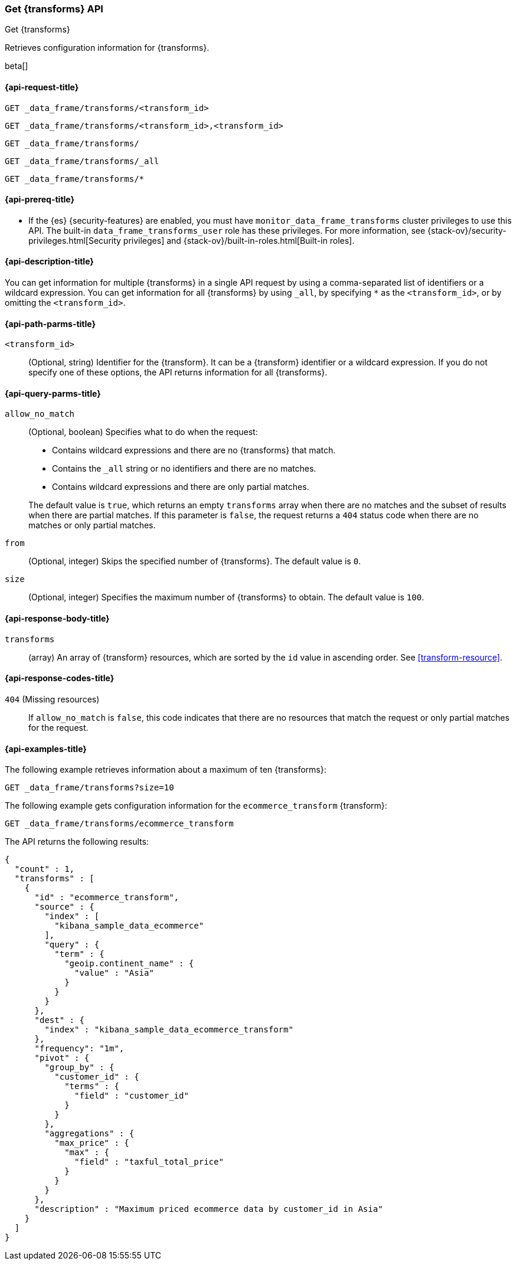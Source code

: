 [role="xpack"]
[testenv="basic"]
[[get-transform]]
=== Get {transforms} API

[subs="attributes"]
++++
<titleabbrev>Get {transforms}</titleabbrev>
++++

Retrieves configuration information for {transforms}.

beta[]

[[get-transform-request]]
==== {api-request-title}

`GET _data_frame/transforms/<transform_id>` +

`GET _data_frame/transforms/<transform_id>,<transform_id>` +

`GET _data_frame/transforms/` +

`GET _data_frame/transforms/_all` +

`GET _data_frame/transforms/*`

[[get-transform-prereqs]]
==== {api-prereq-title}

* If the {es} {security-features} are enabled, you must have
`monitor_data_frame_transforms` cluster privileges to use this API. The built-in
`data_frame_transforms_user` role has these privileges. For more information,
see {stack-ov}/security-privileges.html[Security privileges] and
{stack-ov}/built-in-roles.html[Built-in roles].

[[get-transform-desc]]
==== {api-description-title}

You can get information for multiple {transforms} in a single API
request by using a comma-separated list of identifiers or a wildcard expression.
You can get information for all {transforms} by using `_all`, by
specifying `*` as the `<transform_id>`, or by omitting the `<transform_id>`.

[[get-transform-path-parms]]
==== {api-path-parms-title}

`<transform_id>`::
  (Optional, string) Identifier for the {transform}. It can be a
  {transform} identifier or a wildcard expression. If you do not
  specify one of these options, the API returns information for all
  {transforms}.
  
[[get-transform-query-parms]]
==== {api-query-parms-title}

`allow_no_match`::
(Optional, boolean) Specifies what to do when the request:
+
--
* Contains wildcard expressions and there are no {transforms} that match.
* Contains the `_all` string or no identifiers and there are no matches.
* Contains wildcard expressions and there are only partial matches. 

The default value is `true`, which returns an empty `transforms` array when
there are no matches and the subset of results when there are partial matches.
If this parameter is `false`, the request returns a `404` status code when there
are no matches or only partial matches.
--

`from`::
  (Optional, integer) Skips the specified number of {transforms}. The
  default value is `0`.

`size`::
  (Optional, integer) Specifies the maximum number of {transforms} to obtain. The default value is `100`.

[[get-transform-response]]
==== {api-response-body-title}

`transforms`::
  (array) An array of {transform} resources, which are sorted by the `id` value in
  ascending order. See <<transform-resource>>.
  
[[get-transform-response-codes]]
==== {api-response-codes-title}

`404` (Missing resources)::
  If `allow_no_match` is `false`, this code indicates that there are no
  resources that match the request or only partial matches for the request.  

[[get-transform-example]]
==== {api-examples-title}

The following example retrieves information about a maximum of ten {transforms}:

[source,console]
--------------------------------------------------
GET _data_frame/transforms?size=10
--------------------------------------------------
// TEST[skip:setup kibana sample data]

The following example gets configuration information for the
`ecommerce_transform` {transform}:

[source,console]
--------------------------------------------------
GET _data_frame/transforms/ecommerce_transform
--------------------------------------------------
// TEST[skip:setup kibana sample data]

The API returns the following results:

[source,console-result]
----
{
  "count" : 1,
  "transforms" : [
    {
      "id" : "ecommerce_transform",
      "source" : {
        "index" : [
          "kibana_sample_data_ecommerce"
        ],
        "query" : {
          "term" : {
            "geoip.continent_name" : {
              "value" : "Asia"
            }
          }
        }
      },
      "dest" : {
        "index" : "kibana_sample_data_ecommerce_transform"
      },
      "frequency": "1m",
      "pivot" : {
        "group_by" : {
          "customer_id" : {
            "terms" : {
              "field" : "customer_id"
            }
          }
        },
        "aggregations" : {
          "max_price" : {
            "max" : {
              "field" : "taxful_total_price"
            }
          }
        }
      },
      "description" : "Maximum priced ecommerce data by customer_id in Asia"
    }
  ]
}

----
